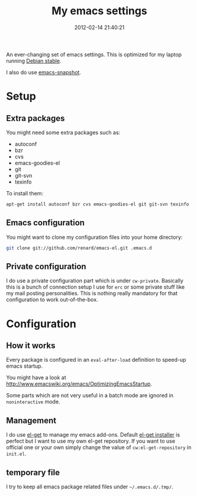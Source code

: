 #+TITLE: My emacs settings
#+DESCRIPTION: 
#+DATE: 2012-02-14 21:40:21

An ever-changing set of emacs settings. This is optimized for my laptop
running [[http://debian.org][Debian stable]].

I also do use [[http://emacs.naquadah.org][emacs-snapshot]].

* Setup

** Extra packages

You might need some extra packages such as:

  - autoconf
  - bzr
  - cvs
  - emacs-goodies-el
  - git
  - git-svn
  - texinfo

To install them:

#+begin_src sh
apt-get install autoconf bzr cvs emacs-goodies-el git git-svn texinfo
#+end_src

** Emacs configuration

You might want to clone my configuration files into your home directory:

#+begin_src sh
git clone git://github.com/renard/emacs-el.git .emacs.d
#+end_src

** Private configuration

I do use a private configuration part which is under =cw-private=. Basically
this is a bunch of connection setup I use for =erc= or some private stuff
like my mail posting personalities. This is nothing really mandatory for
that configuration to work out-of-the-box.

* Configuration

** How it works

Every package is configured in an =eval-after-load= definition to speed-up
emacs startup.

You might have a look at
http://www.emacswiki.org/emacs/OptimizingEmacsStartup.

Some parts which are not very useful in a batch mode are ignored in
=noninteractive= mode.

** Management

I do use [[https://github.com/dimitri/el-get][el-get]] to manage my emacs add-ons. Default [[https://github.com/dimitri/el-get/raw/master/el-get-install.el][el-get installer]] is
perfect but I want to use my own el-get repository. If you want to use
official one or your own simply change the value of =cw:el-get-repository=
in =init.el=.

** temporary file

I try to keep all emacs package related files under =~/.emacs.d/.tmp/=.
